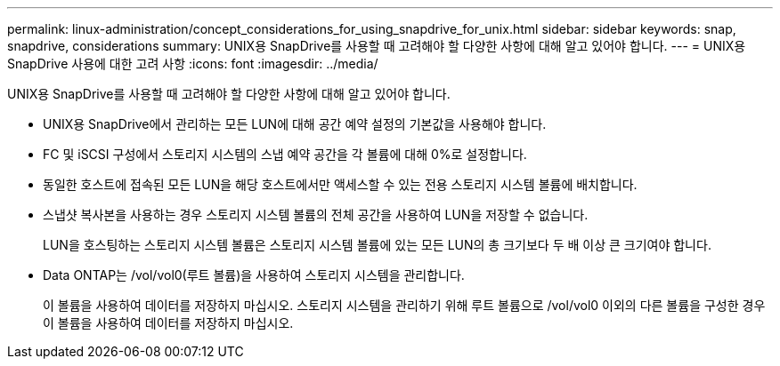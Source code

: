 ---
permalink: linux-administration/concept_considerations_for_using_snapdrive_for_unix.html 
sidebar: sidebar 
keywords: snap, snapdrive, considerations 
summary: UNIX용 SnapDrive를 사용할 때 고려해야 할 다양한 사항에 대해 알고 있어야 합니다. 
---
= UNIX용 SnapDrive 사용에 대한 고려 사항
:icons: font
:imagesdir: ../media/


[role="lead"]
UNIX용 SnapDrive를 사용할 때 고려해야 할 다양한 사항에 대해 알고 있어야 합니다.

* UNIX용 SnapDrive에서 관리하는 모든 LUN에 대해 공간 예약 설정의 기본값을 사용해야 합니다.
* FC 및 iSCSI 구성에서 스토리지 시스템의 스냅 예약 공간을 각 볼륨에 대해 0%로 설정합니다.
* 동일한 호스트에 접속된 모든 LUN을 해당 호스트에서만 액세스할 수 있는 전용 스토리지 시스템 볼륨에 배치합니다.
* 스냅샷 복사본을 사용하는 경우 스토리지 시스템 볼륨의 전체 공간을 사용하여 LUN을 저장할 수 없습니다.
+
LUN을 호스팅하는 스토리지 시스템 볼륨은 스토리지 시스템 볼륨에 있는 모든 LUN의 총 크기보다 두 배 이상 큰 크기여야 합니다.

* Data ONTAP는 /vol/vol0(루트 볼륨)을 사용하여 스토리지 시스템을 관리합니다.
+
이 볼륨을 사용하여 데이터를 저장하지 마십시오. 스토리지 시스템을 관리하기 위해 루트 볼륨으로 /vol/vol0 이외의 다른 볼륨을 구성한 경우 이 볼륨을 사용하여 데이터를 저장하지 마십시오.



